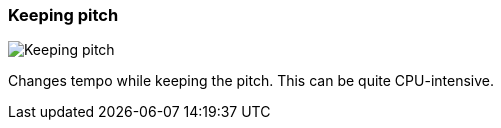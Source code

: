 ifdef::pdf-theme[[[inspector-clip-time-stretch-mode-keeping-pitch,Keeping pitch]]]
ifndef::pdf-theme[[[inspector-clip-time-stretch-mode-keeping-pitch,Keeping pitch image:playtime::generated/screenshots/elements/inspector/clip/time-stretch-mode/keeping-pitch.png[width=50, pdfwidth=8mm]]]]
=== Keeping pitch

image::playtime::generated/screenshots/elements/inspector/clip/time-stretch-mode/keeping-pitch.png[Keeping pitch, role="related thumb right", float=right]

Changes tempo while keeping the pitch. This can be quite CPU-intensive.

